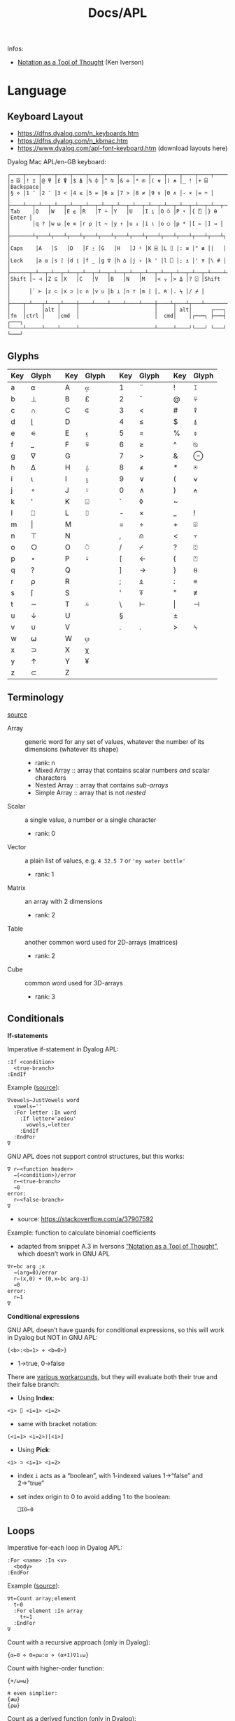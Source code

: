 #+title: Docs/APL

Infos:
- [[https://www.jsoftware.com/papers/tot.htm][Notation as a Tool of Thought]] (Ken Iverson)

* Language
** Keyboard Layout
- https://dfns.dyalog.com/n_keyboards.htm
- https://dfns.dyalog.com/n_kbmac.htm
- https://www.dyalog.com/apl-font-keyboard.htm (download layouts here)

Dyalog Mac APL/en-GB keyboard:
: ┌────┬────┬────┬────┬────┬────┬────┬────┬────┬────┬────┬────┬────┬─────────┐
: │± ⌺ │! ⌶ │@ ⍫ │£ ⍒ │$ ⍋ │% ⌽ │^ ⍉ │& ⊖ │* ⍟ │( ⍱ │) ⍲ │_ ! │+ ⌹ │Backspace│
: │§ ⋄ │1 ¨ │2 ¯ │3 < │4 ≤ │5 = │6 ≥ │7 > │8 ≠ │9 ∨ │0 ∧ │- × │= ÷ │         │
: ├────┴──┬─┴──┬─┴──┬─┴──┬─┴──┬─┴──┬─┴──┬─┴──┬─┴──┬─┴──┬─┴──┬─┴──┬─┴──┬──────┤
: │Tab    │Q   │W   │E ⍷ │R   │T ⍨ │Y   │U   │I ⍸ │O ⍥ │P ⍣ │{ ⍞ │} ⍬ │Enter │
: │       │q ? │w ⍵ │e ∊ │r ⍴ │t ~ │y ↑ │u ↓ │i ⍳ │o ○ │p * │[ ← │] → │      │
: ├───────┴┬───┴┬───┴┬───┴┬───┴┬───┴┬───┴┬───┴┬───┴┬───┴┬───┴┬───┴┬───┴┐     │
: │Caps    │A   │S   │D   │F ⍛ │G   │H   │J ⍤ │K ⌸ │L ⌷ │: ≡ │" ≢ │|   │     │
: │Lock    │a ⍺ │s ⌈ │d ⌊ │f _ │g ∇ │h ∆ │j ∘ │k ' │l ⎕ │; ⍎ │' ⍕ │\ # │     │
: ├──────┬─┴──┬─┴──┬─┴──┬─┴──┬─┴──┬─┴──┬─┴──┬─┴──┬─┴──┬─┴──┬─┴──┬─┴────┴─────┤
: │Shift │~ ⊣ │Z ⊆ │X   │C   │V   │B   │N   │M   │< ⍪ │> ⍙ │? ⍠ │Shift       │
: │      │` ⊢ │z ⊂ │x ⊃ │c ∩ │v ∪ │b ⊥ │n ⊤ │m | │, ⍝ │. ⍀ │/ ⌿ │            │
: ├────┬─┴───┬┴───┬┴────┼────┴────┴────┴────┴────┼────┴┬───┴┬───┴────────────┘
: │    │     │alt │     │                        │     │ alt│      ┌───┐
: │fn  │ctrl │    │cmd  │                        │  cmd│    │┌───┐ ├───┤ ┌───┐
: └────┴─────┴────┴─────┴────────────────────────┴─────┴────┘└───┘ └───┘ └───┘

** Glyphs
:PROPERTIES:
:TABLE_EXPORT_FILE: ./apl-keys.csv
:TABLE_EXPORT_FORMAT: orgtbl-to-csv
:END:
| Key | Glyph |   | Key | Glyph |   | Key | Glyph |   | Key | Glyph |
|-----+-------+---+-----+-------+---+-----+-------+---+-----+-------|
| a   | ⍺     |   | A   | ⍶     |   | 1   | ¨     |   | !   | ⌶     |
| b   | ⊥     |   | B   | £     |   | 2   | ¯      |   | @   | ⍫     |
| c   | ∩     |   | C   | ⍧     |   | 3   | <     |   | #   | ⍒     |
| d   | ⌊      |   | D   |       |   | 4   | ≤     |   | $   | ⍋     |
| e   | ∊     |   | E   | ⍷     |   | 5   | =     |   | %   | ⌽     |
| f   | _     |   | F   | ⍫     |   | 6   | ≥     |   | ^   | ⍉     |
| g   | ∇     |   | G   |       |   | 7   | >     |   | &   | ⊖     |
| h   | ∆     |   | H   | ⍙     |   | 8   | ≠     |   | *   | ⍟     |
| i   | ⍳      |   | I   | ⍸     |   | 9   | ∨     |   | (   | ⍱     |
| j   | ∘     |   | J   | ⍤     |   | 0   | ∧     |   | )   | ⍲     |
| k   | '     |   | K   | ⌺     |   | `   | ◊     |   | ~   |       |
| l   | ⎕     |   | L   | ⌷     |   | -   | ×     |   | _   | !     |
| m   | \vert     |   | M   |       |   | =   | ÷     |   | +   | ⌹     |
| n   | ⊤     |   | N   |       |   | ,   | ⍝     |   | <   | ⍪     |
| o   | ○     |   | O   | ⍥     |   | /   | ⌿     |   | ?   | ⍠     |
| p   | ⋆     |   | P   | ⍣     |   | [   | ←     |   | {   | ⍞     |
| q   | ?     |   | Q   |       |   | ]   | →     |   | }   | ⍬     |
| r   | ⍴     |   | R   |       |   | ;   | ⍎     |   | :   | ≡     |
| s   | ⌈      |   | S   |       |   | '   | ⍕     |   | "   | ≢     |
| t   | ∼     |   | T   | ⍨     |   | \   | ⊢     |   | \vert   | ⊣     |
| u   | ↓     |   | U   |       |   | §   |       |   | ±   |       |
| v   | ∪     |   | V   |       |   | .   | .     |   | >   | ⍀     |
| w   | ⍵     |   | W   | ⍹     |   |     |       |   |     |       |
| x   | ⊃     |   | X   | χ     |   |     |       |   |     |       |
| y   | ↑     |   | Y   | ¥     |   |     |       |   |     |       |
| z   | ⊂     |   | Z   |       |   |     |       |   |     |       |

** Terminology
[[https://mastering.dyalog.com/Introduction.html#conventions][source]]

- Array :: generic word for any set of values, whatever the number of its
  dimensions (whatever its shape)
  - rank: n
  - Mixed Array :: array that contains scalar numbers /and/ scalar characters
  - Nested Array :: array that contains /sub-arrays/
  - Simple Array :: array that is not /nested/
- Scalar :: a single value, a number or a single character
  - rank: 0
- Vector :: a plain list of values, e.g. ~4 32.5 7~ or ~'my water bottle'~
  - rank: 1
- Matrix :: an array with 2 dimensions
  - rank: 2
- Table :: another common word used for 2D-arrays (matrices)
  - rank: 2
- Cube :: common word used for 3D-arrays
  - rank: 3

** Conditionals

*If-statements*

Imperative if-statement in Dyalog APL:
: :If <condition>
:   <true-branch>
: :EndIf

Example ([[https://youtu.be/myoK22rq1jk?t=1026][source]]):
#+begin_src gnu-apl
∇vowels←JustVowels word
  vowels←''
  :For letter :In word
    :If letter∊'aeiou'
      vowels,←letter
    :EndIf
  :EndFor
∇
#+end_src

GNU APL does not support control structures, but this works:
: ∇ r←<function header>
:   →(<condition>)/error
:   r←<true-branch>
:   →0
: error:
:   r←<false-branch>
: ∇
- source: [[https://stackoverflow.com/a/37907592]]

Example: function to calculate binomial coefficients
- adapted from snippet A.3 in Iversons [[https://www.jsoftware.com/papers/tot.htm][“Notation as a Tool of Thought”]],
  which doesn’t work in GNU APL
#+begin_src gnu-apl
∇r←bc arg ;x
  →(arg=0)/error
  r←(x,0) + (0,x←bc arg-1)
  →0
error:
  r←1
∇
#+end_src

*Conditional expressions*

GNU APL doesn’t have guards for conditional expressions, so this will work
in Dyalog but NOT in GNU APL:
: {<b>:<b=1> ⋄ <b=0>}
- 1→true, 0→false

There are [[https://stackoverflow.com/questions/15752895/conditional-function-in-apl][various workarounds]], but they will evaluate both their true and
their false branch:
- Using *Index*:
: <i> ⌷ <i=1> <i=2>
- same with bracket notation:
: (<i=1> <i=2>)[<i>]
- Using *Pick*:
: <i> ⊃ <i=1> <i=2>
- index ~i~ acts as a “boolean”, with 1-indexed values 1→“false” and 2→“true”
- set index origin to 0 to avoid adding 1 to the boolean:
  : ⎕IO←0

** Loops

Imperative for-each loop in Dyalog APL:
: :For <name> :In <v>
:   <body>
: :EndFor

Example ([[https://youtu.be/myoK22rq1jk?t=821][source]]):
#+begin_src gnu-apl
∇t←Count array;element
  t←0
  :For element :In array
    t+←1
  :EndFor
∇
#+end_src

Count with a recursive approach (only in Dyalog):
#+begin_src gnu-apl
{⍺←0 ⋄ 0=⍴⍵:⍺ ⋄ (⍺+1)∇1↓⍵}
#+end_src

Count with higher-order function:
#+begin_src gnu-apl
{+/⍵=⍵}

⍝ even simplier:
{≢⍵}
{⍴⍵}
#+end_src

Count as a derived function (only in Dyalog):
#+begin_src gnu-apl
(+/=⍨)
#+end_src

** Definitions

To define a variable:
: <name> ← <x>
- values can be assigned to multiple variables in one expression, e.g.:
  : (g h j) ← 30 51 49
  - the parentheses can be left out, but this is highly discouraged

Variable names are case-sensitive and must not start with a digit.

The following letters are allowed for variable names:
#+begin_src text
0123456789
ABCDEFGHIJKLMNOPQRSTUVWXYZ_
abcdefghijklmnopqrstuvwxyz
ÀÁÂÃÄÅÆÇÈÉÊËÌÍÎÏÐÑÒÓÔÕÖØÙÚÛÜÝẞ
àáâãäåæçèéêëìíîïðñòóôõöøùúûüþ
∆⍙
#+end_src


Redefinition is not allowed! Erase the definition first:
: )ERASE <name>

*Direct function* (like a lambda)

Embedded in another expression:
: … { <body> } …
As an ad-hoc definition:
: <fn-name> ← { <body> }

~body~ may contain the following parameters:
- ~⍺~ for /left-hand/ argument
- ~⍵~ for /right-hand/ argument

*Explicit function definition*

: ∇<result-name> ← <?l-arg> <fn-name> <?r-arg> <? ;local-vars ;…>
:  <body>
:  …
: ∇

** Data Structures
*** Array

Sequence of zero or more items.

Arrays can be multi-dimensional, Dyalog APL supports up to 15 dimensions.
- ~<n m …>⍴<a>~ constructs a multi-dimensional array along axes ~n~, ~m~, …

*Shape & Rank*

- ~⍴<a>~ gets the /shape/ (axis-length for each dimension) of an array
- ~≢⍴<a>~ gets the /rank/ (number of dimensions) of an array
  - scalars have a rank of 0
  - note: ~1⍴42~ is an 1D-array (one item), while ~42~ is a scalar, or 0D-array!

*Index*

Arrays/vectors are *1-indexed* by default.
- set index origin to 0 to avoid adding 1 to the boolean:
  : ⎕IO←0
  - ~⎕IO~ to see the current index origin

Get item(s) from /n/-dimensional array in the shape specified by /n/ indices:
: <arr>[i1;i2;…in]
Each index can be a vector of indices, selecting multiple parts from each
axis of the array:
: <arr>[i1 j1 …; … ;in jn …]
Selections can be independent of one specific row/column/… intersection by
specifying multiple vectors of length /n/:
: <arr>[(i1 … in)(j1 … jn)…]

Indices can repeat to get the same item multiple times
- instead of listing indices directly, they can be enumerated with ~⍳~

Get item(s) from /n/-dimensional array by /k ≤ n/ indices:
: <i1 i2 … ik> ⌷ <arr>
Equivalently:
: <(i1 i2 … ik)> ⌷ <arr>
- when not specifying all /n/ axes, /k/-dimensional sub-arrays are returned
Each index can be a vector of indices, selecting multiple parts from each
axis of the array:
: <(i1 j1 …) (i2 j2 …) … (ik jk …)> ⌷ <arr>
- *Note:* must specify at least two axes

Examples:
- ~xs[1 5 6;1 3]~ selects rows 1, 5 and 6 with columns 1 and 3 each
  - ~(1 5 6)(1 3)⌷xs~ is equivalent
- ~xs[3;]~ selects all cols from row 3, ~xs[;]~ returns the whole array


Set items at index/indices in array to the same number of values or a single
scalar:
: <arr>[i j k…] ← xi xj xk…
: <arr>[i j k…] ← x
- *Note:* the replacement array must have exactly the same shape as the array
  of indices it replaces

An index can be of any shape and the result will always match the shape of
the index, as if each item of the index had been replaced by the item it
designates.

*** Character

A single character is a scalar (0-dimensional), a string of characters is a
character vector. Multiple strings are represented by a nested array.

To enter an apostrophe ~'~, it must be doubled, e.g.:
: 'It''s raining, isn''t it?'

Unicode characters of multiple bytes count as single characters.

#+begin_src gnu-apl
      ≢⍴'a'
0
      ≢⍴'ab'
1

      ≢'🙋'
1
      ≢'镕'
1
#+end_src

*** Number

*Scientific notation*

Positive exponent:
: <n>e<exp>
Negative exponent:
: <n>e¯<exp>

*Complex Numbers*

: <real>J<imag>

** Primitive Functions
List of all scalar (mon./dya.) functions:
- https://mastering.dyalog.com/Appendices.html#appendices-scalar-functions

Monadic/Dyadic:
: + - × ÷ | ⌊ ⌈ ⋆ ⍟ ○ ! 
Only Monadic:
: ~ ? ⊢ ⊣
Only Dyadic:
: ∧ ∨ ⍲ ⍱ < ≤ = ≥ > ≠

List of all operators:
- https://mastering.dyalog.com/Appendices.html#dyalog-apl-operators
  
*** General
**** ~◊~ → *Statement separator*

Display expressions separately on multiple lines:
: <expr1> ◊ <expr2> ◊  …

**** ~⍝~ → *Comment*

Add a comment:
: ⍝ <some comment>

**** ~←~ → *Assignment* (dya.)

Assign the value of an expression to a variable name:
: <name> ← <expr>

**** ~⍕~ → *Format* (mon./dya.)

Returns a character representation of its argument.

*** Arithmetics
**** ~¯~ → *Negative Number*

-/n/:
: ¯n

**** ~|~ → *Magnitude* (mon.) {Abs. value} / *Residue* (dya.) {Remainder/Modulus}

Absolute value of ~n~:
: |<n>

~n~ is a divisor of ~m~ / ~m~ mod ~n~:
: <n>|<m>

**** ~+~ → *Conjugate* (mon.) / *Addition* (dya.)
**** ~-~ → *Negation* (mon.) / *Subtraction* (dya.)
**** ~×~ → *Signum* (mon.) / *Multiplication* (dya.)
**** ~÷~ → *Reciprocal* (mon.) / *Division* (dya.)

Reciprocal (1 / ~n~):
: ÷<n>

- division by 0 throws a domain error
- ~0÷0 = 1~ (this convention can be [[https://mastering.dyalog.com/Some-Primitive-Functions.html#some-primitive-functions-division-control-div-and-other-mathematical-subtleties][changed]])

**** ~⋆~ → *Exponential* (mon.) / *Power* (dya.)

Exponential (/e/ to the power of ~n~):
: ⋆<n>

~n~ to the power of ~m~:
: <n>⋆<m>

- there is no special square-root function, so √2 is just ~2 * 0.5~
- also, the imaginary number is: ~¯1 ⋆ 0.5 = 0J1~

**** ~!~ → *Factorial* (mon.) / *Combinations* (dya.)

Factorial of ~n~:
: !<n>

Number of ~k~-combinations out of ~n~ items (binomial coefficient function):
: <k>!<n>

Examples:
- ~2!6~ is the same as ~(!6)÷(!6-2)×!2~ (= 15)
- pascal’s triangle (with apex on the left): ~pas←{((⍳⍵)-1)∘.!(⍳⍵)-1}~

**** ~⍟~ → *Logarithm*

Natural logarithm of ~n~:
: ⍟<n>

Base ~b~ logarithm of ~n~:
: <b>⍟<n>

Equivalences:
: +/m⍴n ←→ n×m
: ×/m⍴n ←→ n*m
: +\m⍴n ←→ n×⍳m
: ×\m⍴n ←→ n*⍳m
: ×/v ←→ *+/⍟v

*** Scalars
**** ~⍬~ → *Empty numeric vector* (nil.)

#+begin_src gnu-apl
      ⍬≡⍳0
1
      ⍬≡0⍴0
1
      ⍬≡0 0⍴0
0
      ⍬≡''
0

      3 2⍴⍬ 1 2
   1 
2    
1  2 

      ⍬⍴5 3 6
5  ⍝ the vector collapses to a zero-dim. point, the first element
#+end_src

**** ~?~ → *Roll* (mon.) / *Deal* (dya.)

Select random number from ~⍳n~:
: ?<n>
… for each integer in vector:
: ?<v>
- e.g. to roll 10 dices: ~?10⍴6~
- note that selecting from ~⍳n~ means 0 is not included!

Pick/deal ~n~ random integers from ~⍳m~ without repetition:
: <n>?<m>
- ~n~ must be ≤ ~m~

**** ~⊤~ → *Encode* (dya.)

Encode each number in vector in the number system with radices ~r~:
: <r …> ⊤ <v>
- the count of ~r~ determines the number of places in the resulting number
  - e.g. ~2 2 2 ⊤ 5~ represents the number 5 in 3 binary places: ~1 0 1~
  - with a vector, numbers are arranged as columns in the result

Example: boolean matrix function ~T←{(⍵⍴2)⊤(⍳2⋆⍵)-1}~
- adapted from snippet A.2 in Iversons [[https://www.jsoftware.com/papers/tot.htm][“Notation as a Tool of Thought”]],
  which doesn’t work in GNU APL
    
*** Logic
**** ~∼~ → *Not* (mon., bool.) / *Without* (dya.)

Remove element(s) ~x~ from vector:
: <v>~<x>
- e.g. ~'apple'∼'p'~ ⇒ ~ale~

**** ~∨~ / ~∧~ → *Disjunction/Conjunction* (dya.) / *GCD/LCM* (dya.)

Find the /greatest common divisor/ (GCD):
: <x>∨<y>
Find the /least common multiple/ (LCM):
: <x>∧<y>

Equivalences:
: ∧/b ←→ ~∨/~b
: ∨/b ←→ ~^/~b

**** ~⍱~ / ~⍲~ → *Nor/Nand* (dya.)
**** ~=~ / ~≠~ → *Equality/Not equal* / *Equivalence/Exclusive-or* (dya.)

Equivalences:
: ≠/b ←→ ~=/~b
: =/b ←→ ~≠/~b

**** ~≤~ → *Less than or equal* (dya.) / *Material implication* (dya., bool.)
- /a ≤ b/  can be translated to  /a → b/  in logic.

**** ~≥~ → *Greater than or equal* (dya.) / *Converse (implic.)* (dya., bool.)
- /a ≥ b/  can be translated to  /a ← b/  in logic.

**** ~<~ → *Less than* (dya.) / *Material nonimplication* (dya., bool.)
- /a < b/  can be translated to  /a ↛ b/  in logic.

**** ~>~ → *Greater than* (dya.) / *Converse nonimplication* (dya., bool.)
- /a > b/  can be translated to  /a ↚ b/  in logic.

**** Logical truth tables:
#+begin_src gnu-apl
      0 1∘.,0 1
0 0  0 1  ⍝  all pairs in a × b
1 0  1 1 

      0 1∘.=0 1
1 0  ⍝  a ⇔ b
0 1
      0 1∘.≠0 1
0 1  ⍝  a XOR b
1 0

      0 1∘.∨0 1
0 1  ⍝  a ∨ b
1 1
      0 1∘.∧0 1
0 0  ⍝  a ∧ b
0 1

      0 1∘.≤0 1
1 1  ⍝  a → b
0 1
      0 1∘.≥0 1
1 0  ⍝  a ← b
1 1

      0 1∘.<0 1
0 1  ⍝  a ↛ b
0 0
      0 1∘.>0 1
0 0  ⍝  a ↚ b
1 0
#+end_src

*** Arrays
**** ~≢~ → *Tally* (mon.) / *Not match* (dya.)
**** ~↑~ → *First* (mon.) / *Take* (dya.)
**** ~↓~ → *Drop* (dya.)
**** ~⊂~ → *Enclose* (mon.) / *Partitioned Enclose* (dya.)

Enclose/“zip” an array for nesting (returns a scalar):
: ⊂<arr>
- can be used to assign a nested array to an index in another array:
  - e.g. ~a ← 1 2 3 ⋄ a[2] ← ⊂15 20 25 ⋄ ⎕ ← a~ results in ~1 15 20 25 3~

**** ~⊃~ → *First* (mon.) / *Pick* (dya.)

Extract the first item of an array (“unzips” an /enclosed array/):
: ⊃<arr>

Pick an item in ~arr~ by index/indices:
: <idx>⊃<arr>

**** ~,~ → *Ravel* (mon.) / *Catenate* (dya.)

Catenate vectors /a/ and /b/:
: <v:a>,<v:b>

Catenate vector to matrix as new row (~i~ →1), column (~i~ →2), …:
: <m>,[i]<v>

Join (“ravel”) rows of a matrix to a vector (“row-major” order):
: ,<m>

**** ~∊~ → *Enlist* (mon.) / *Membership* (dya.)

Check if elements in ~match~ array are members of ~arr~:
: <match>∊<arr>

Enlist all elements in the array (even nested ones):
: ∊<arr>

**** ~⍳~ → *Index generator* (mon.) / *Index of* (dya.)

Generate a number sequence [ 1, ~n~ ]:
: ⍳<n>
Multi-dimensional:
: ⍳<n> <m> …

Index all items in vector by their index in search vector:
: <search>⍳<v>
- items not matched are indexed with last index of match vector + 1
  - this can be used beneficially as a “not found” item in another
    vector that matches the indices afterwards
- only the first match is listed for each item in search vector

Equivalences:
: +/⍳n ←→ ((n+1)×n)÷2

**** ~⌽~ ~⍉~ ~⊖~ → Reversal / Rotation / Transposition
- ~⌽~ → *Reversal* (mon.) / *Rotation* (dya.)
- ~⊖~ → *Reverse first* (mon.) / *Rotate first* (dya.)
- ~⍉~ → *Transpose* (mon.) / *Dyadic transpose* (dya.)
- “first” meaning /first axis/ (e.g. vertical in a matrix)
  
? Equivalent for matrix ~m~ and rotation ~n~
: (⌽[1]<m>) = ⊖<m>    (<n>⌽[1]<m>) = <n>⊖<m>
: (⌽<m>) = ⊖[2]<m>    (<n>⌽<m>) = <n>⊖[2]<m>

Reverse array on last (rightmost) axis:
: ⌽<a>
Reverse array on first (leftmost) axis:
: ⊖<a>
Reverse array on specified axis:
: ⌽[i]<a>
: ⊖[i]<a>
- e.g. for matrix: /column/ order (~i~ →1), /row/ order (~i~ →2), …
- ? same for ~⌽~ and ~⊖~

Rotate array by ~n~ elements on last (rightmost) axis left-/upwards:
: <n>⌽<a>
Rotate array by ~n~ elements on first (leftmost) axis up-/leftwards:
: <n>⊖<a>
Rotate array by ~n~ elements on specified axis up-/leftwards:
: <n>⌽[i]<a>
: <n>⊖[i]<a>
- e.g. for matrix: /column/-wise (~i~ →1), /row/-wise (~i~ →2), …
- negative ~n~ rotates in the opposite direction
- ? same for ~⌽~ and ~⊖~

Swap rows and columns (→ /transpose/) on a matrix:
: ⍉<m>
Swap axes in specified order on array:
: <i j k…>⍉<a>
- ~2 1~ on a matrix is equivalent to the monadic transpose
- ~1 1~ takes the /leading diagonal/

**** ~⌊~ / ~⌈~ → *Floor/Ceiling* (mon.) / *Minimum/Maximum* (dya.)

- can be used to cap values in an array to upper/lower bounds

Equivalences:
: ⌈/v ←→ -⌊/-v
: ⌊/v ←→ -⌈/-v

**** ~⍴~ → *Shape* (mon.) / *Reshape* (dya.)

Form a vector of /n/ elements:
: <n>⍴<x>
Form a matrix of /m/ rows and /n/ columns:
: <m> <n>⍴<x>

Note: elements will repeat if ~(≢x) < m×n~
- e.g. ~6⍴4~ results in ~4 4 4 4 4 4~

**** ~¨~ → *Each* (mon./dya.)

e.g. ~+/¨(1 2) (3 4)~ will take the sum for each subvector

**** ~⌹~ → *Matrix inverse* (mon.) / *Matrix divide* (dya.)

** Operators (higher-order functions)
*** ~/~ → *Reduce* (mon.) / *Compress* (dya.)

Sum of vector:
: +/<v>
: -/<v>  ⍝ alternating sum, e.g. 1 - 2 + 3 - 4 + …

Product of vector:
: ×/<v>
: ÷/<v>  ⍝ alternating product, e.g. 1 ÷ 2 × 3 ÷ 4 × …

~n~-wise reduction (calls ~f~ on ~n~ successive items of ~v~):
: <n><f>/<v>
- e.g. ~3,/⍳5~ ⇒ ~1 2 3  2 3 4  3 4 5~

Filter by boolean vector:
: <bv>/<v>
- e.g. ~0 1 0 1/'tesa'~ results in ~ea~
- e.g. ~'aeiou'{(⍵∊⍺)/⍵}~ will filter a word for vowels

Replicate elements in ~vr~ according integer counts in ~vl~:
: <vl>/<vr>
- e.g. ~1 2 3/'abc'~ results in ~abbccc~

Sums for of each colum (~n~ →1), row (~n~ →2), … of a matrix:
: +/[n]<m>
- default: last axis

*** ~\~ → *Scan* (mon.) / *Expand* (dya.)

Isolate the first “true” (~1~) value in a boolean vector:
: <\<b>
- e.g. ~<\0 0 1 1 0 1 1~ results in ~0 0 1 0 0 0 0~

Sum scan (vector of intermediate sums):
: +\<v>

_Note:_ for /non-associative/ functions like ~-~ or ~÷~, the right-to-left
evaluation rule of APL makes reductions and scans on these functions
behave in alternating ways with their right inverse functions (~+~ in case
of ~-~, ~×~ in case of ~÷~).
- e.g. ~⁠-/1 2 3 4~ evaluates like ~(1 - (2 - (3 - (4 - 5))))~, which, after
  sign inversion, is equivalent to ~1 - 2 + 3 - 4 + 5~.

_Note:_ the results from ~f\v~ on a /k/-element vector correspond to each
separate result of a /k/-prefix reduction ~f/v[1..k]~, NOT to intermediate
results of a single reduction!

*** ~.~ → *Product* (dya.): *Inner product* (~f.g~) or *Outer product* (~∘.f~)

Inner product (generalised matrix product):
: <vl> <g>.<f> <vr>
-  applies function args like ~g/vl f vr~

Examples:
- dot product: ~+.×~
- multiplication table: ~(⍳10)∘.×⍳10~

Equivalences:
: p+.×q ←→ +/p×q

*** ~∘~ → *Matrix multiplication* / *Beside and Bind* (dya.) / *Compose/Jot* (dya.)

~A∘B~ (matrix mult.) is essentially ~A +.× B~ optimized for space and speed.

Apply dyadic function ~f~ like ~⍺f⍵~ (swap arguments):
: (<f>∘<⍵>)<⍺>
- e.g. ~(>∘0 1 4) 1 2 3~ results in ~1 1 0~

Compose two functions to apply them like ~g(f⍵):~
: <g>∘<f>
- in case of a left argument, applies ~g~ dyadically like ~⍺g(f⍵)~

** System Functions
Write a vector of character vectors to a text file:
: <char-vecs> ⎕NPUT <path>

Example:
#+begin_src gnu-apl
⎕←(⊂'apple' 'pie') ⎕NPUT 'writing.txt'
#+end_src

* Dyalog implementation
https://www.dyalog.com

- based on APL2
- closed source, free for non-commercial use
- namespaces
- lexical scoping
- different paradigms like OOP, FP, etc.

Resources:
- [[https://help.dyalog.com/19.0/index.htm][Dyalog APL 19.0 Help]] (documentation on functions, etc.)
- https://www.dyalog.com/getting-started/tips.htm

** RIDE Editor

By default, ~`~ is used as a prefix key to enter symbols. Type ~``~ and a name
to have RIDE suggest the appropriate glyph.

*Input buffer:*
- press /Ctrl + Shift + Backspace/ to scroll backwards in input history
- press /Ctrl + Shift + Enter/ to scroll forwards in input history

*Session log:*
- press /Enter/ on a line in session log to re-execute it
- change a previous line in the session log to mark it for re-execution
  - the line will be marked with a tiny red dot and text color
  - pressing /Enter/ anywhere will execute all marked lines top to bottom
  - execution will copy the changed lines and keep the log unmodified
  - any error will prevent the next lines from executing
  - /Shift + ESC/ removes the mark
- press /Shift + Enter/ to edit a name/variable

*Note:* lines in the session log cannot be deleted from within RIDE on macOS

** System Functions

Dyalog built-in functions which provide services related to both the APL and
the external environment.
- case-insensitive names beginning with the ~⎕~ symbol.
- implicitly available in a clear workspace
- see ch. 4 “System Functions” in =Dyalog APL Language Reference Guide.pdf=

** System Commands

*Not* executable APL expressions that provide services or infos associated
with the workspace and the external environment.
- case-insensitive names beginning with the ~)~ symbol.
- see ch. 5 “System Commands” in =Dyalog APL Language Reference Guide.pdf=

A Dyalog workspace may contain objects, namely classes, namespaces,
operators, functions and variables defined by the user.

Workspaces & Sessions:
- ~)OFF~ saves the Session log before closing APL
  - workspaces will not be saved
- ~)SAVE <wsname>~ to save the /active workspace/ to a file named ~wsname~
  - without an explicit path, Dyalog uses the /workspace search path/
- ~)LOAD <wsname>~ to load workspace named ~wsname~
  - *replaces* the /active workspace/ in memory, unsaved changes are lost!
  - without an explicit path, Dyalog searches in /workspace search path/
  - when there are spaces in a name/path, must be wrapped in dquotes ~"~
  - the extension ~.dws~ can be omitted
- ~)DROP <wsname>~ to delete workspace named ~wsname~ from disk
- ~)WSID~ shows the name of the current workspace
  - this is the WS most recently loaded/saved, not necessarily identical to
    the /active workspace/ in memory
- ~)LIB <? path>~ to list all available workspaces (optionally from ~path~)
- ~)CONTINUE~ saves a temporary workspace named ~continue~ and terminates APL
  - type ~)LOAD continue~ to retrieve the workspace later on
- ~)COPY <wsname> <? x y …>~ to copy object(s) ~x y …~ from workspace ~wsname~ to
  the /active workspace/
  - *replaces* objects with the same name!
    - use ~)pcopy~ instead, which does not replace objects with the same name
    - replacing can be useful to revert changes made in the /active WS/
  - omit the object names to copy all objects
- ~)CLEAR~ clears the workspace
- ~)ERASE <x y …>~ erases object(s) ~x y …~ from workspace
- ~)ED <x>~ opens the editor to change defined object ~x~
- ~2⎕NQ⎕SE'FileWrite'~ makes display settings permanent
- =View > Show Workspace Explorer= shows a tree view of the current workspace

Files:
- ~)ED "<path>"~ to edit plain text files in Dyalog

** System Variables
Other than with [[System Commands]], these can be used as part of APL
expressions.

- ~⎕WSID~ → like ~)WSID~

** User Commands

Dyalog-specific user commands to access various utilities and functionality
within the Dyalog environment.
- case-insensitive names beginning with the ~]~ symbol.
- see ch. 1 “Display of Arrays” in =Dyalog Programming Reference Guide.pdf=

General:
- ~]Help~ opens the online documentation
- ~] -?~ to see a list of all available user commands
- ~]<cmd> -?~ to get help for ~cmd~ (~-??~ for more details and examples)
- ~]<cmd>~ shows the current state of ~cmd~ (append ~?~ for the full state)

Row processing:
: ]Rows [on|off|reset|?] [-style=<s>] [-fold=<f>] [-fns[=on|off]] [-dots=<c>]
- will cut, wrap, fold or extend the display of output lines to fit the
  Session window
- ~]Rows on~ enables row-processing
- ~]Rows off~ restores native ⎕PW block-wrapping

Boxing:
: ]Box [on|off|reset|?] [-style={non|min|mid|max}] [-view={non|min|mid|max}]
:      [-trains={box|tree|parens|def}] [-fns[=off|on]]
- ~]Box on~ to draw boxes for clearer visual separation in nested arrays
- ~-style=max~ for verbose boxes incl. hints on axes and data types
- ~-trains=tree~ to display function trains with a tree structure
- ~-fns=on~ to have boxes display in nested arrays even if they are printed to
  the session from within functions

Utilities:
- ~]Map~ displays the content and structure of the current workspace
- ~]Plot <data>~ draws simple graphs (see ~]Plot -??~)
- ~]Open <filename>~ opens a target file or web address in its default app
- ~]CD <dir>~ to change directory inside the APL session
- ~]Get <src>~ to import data/code in various formats from local/remote src
- ~]Repr <arr>~ to generate an expression for (almost) any given array

** Namespaces
Namespaces can be nested and are separated by a ~.~ (dot).
- relative name: ~NS1.NS2.OBJ~
- absolute name: ~#.NS.OBJ~
- ~#~ → top level or “Root” namespace
- ~##~ → parent or space containing the current namespace
- ~⎕SE~ → session namespace, preserved across workspace ~load~ and ~clear~

Create a namespace:
: )NS <nsname>
: ⎕NS <nsname>

Change current/relative namespace (similar to changing a directory):
: )CS <nsname>
: ⎕CS <nsname>

** Script Files
For functions/operators/objects.

Script files can be loaded into a Dyalog session:
: 2⎕FIX'/path/to/myscript.dyalog'

Example file:
#+begin_src gnu-apl
:Namespace MyNamespace
    
    ⍝ Variables
    SomeVar ← 42
    
    ⍝ Functions
    ∇ result ← Add(x y)
        result ← x + y
    ∇
    
    ⍝ Nested namespace
    :Namespace Nested
        InnerVar ← 100
    :EndNamespace
    
:EndNamespace
#+end_src

** Libraries
*DISPLAY*
Like ~]box on.~

Load:
: )copy DISPLAY
Use:
: DISPLAY <x>

* GNU APL implementation
- based on APL2
- free and open source
- slow compared to Dyalog
- no lexical scoping
- no namespaces
- no control structures

Emacs package ~gnu-apl-mode~:
- http://www.gnu.org/software/apl/

* J implementation
https://www.jsoftware.com

- open source
- performant
- ASCII-compatible syntax

References:
- [[https://code.jsoftware.com/wiki/NuVoc][The NuVoc Portal]] (J primitives)
- [[https://www.jsoftware.com/help/dictionary/vocabul.htm][J vocabulary]]

Getting started:
- [[https://code.jsoftware.com/wiki/Vocabulary/HowNuVoc][Overview]]
- [[https://olegykj.sourceforge.net/jbyeg/jbyeg.htm][J by example]]
- [[https://code.jsoftware.com/wiki/Vocabulary/JayTaster][A taste of J]]
- [[https://code.jsoftware.com/wiki/Vocabulary/ArrayProcessing][How do you process an array?]]

Introductions:
- [[https://www.jsoftware.com/help/primer/start_here.htm][J primer]]
- [[http://www.jsoftware.com/help/learning/contents.htm][Learning J]]
- [[http://www.jsoftware.com/help/jforc/contents.htm][J for C programmers]]

** Installation
Follow instructions on:
- https://code.jsoftware.com/wiki/System/Installation/J9.4/Zips

Run MacOS fix (Terminal needs permissions for app management):
: ./macos-fix.command

Install dependencies for ~jqt.app~ to work:
: ./updatejqt.sh

Now ~jqt~ and ~jcon~ can be used.

** Usage
Exit jconsole:
: exit 0

Exit JHS: ~ctrl+\~

* BQN
- no complex numbers (yet, there is a [[https://mlochbaum.github.io/BQN/spec/complex.html][spec]])
